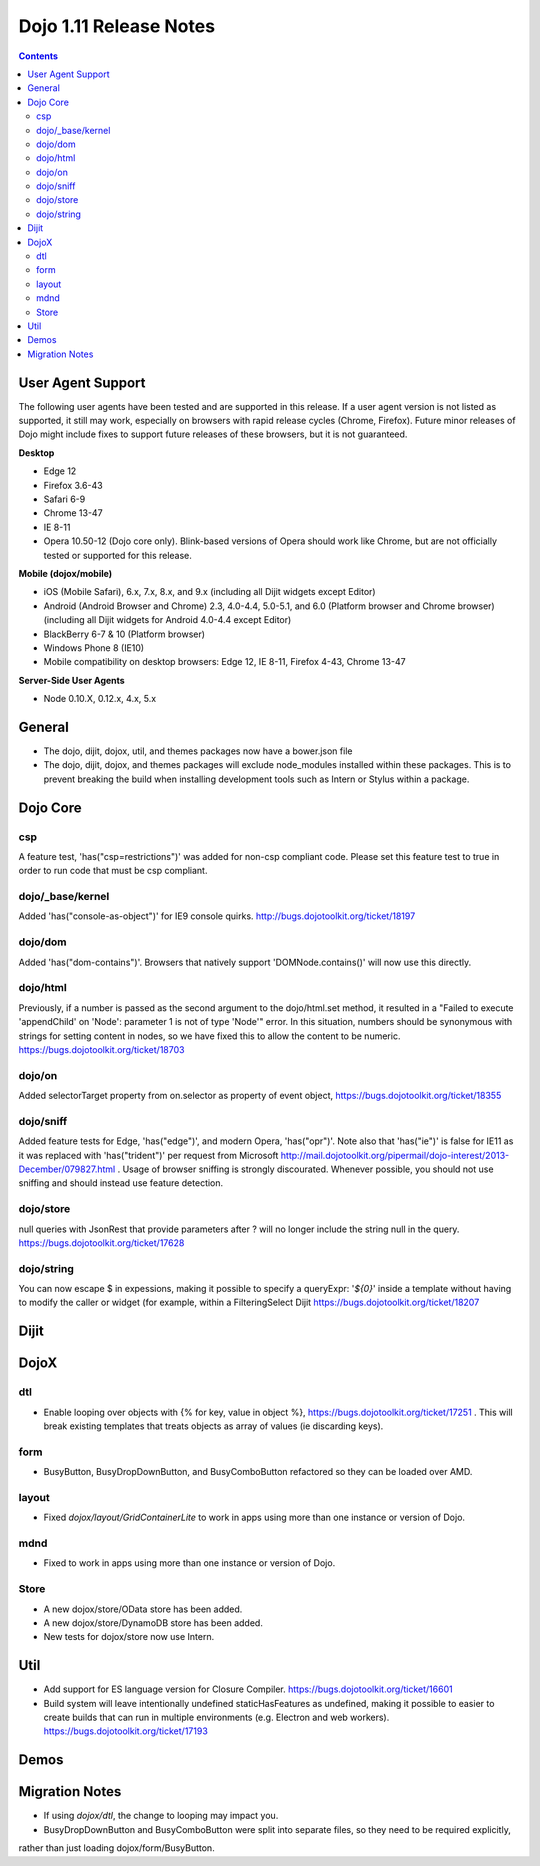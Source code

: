 .. _releasenotes/1.10:

=======================
Dojo 1.11 Release Notes
=======================

.. contents ::
   :depth: 3

User Agent Support
==================

The following user agents have been tested and are supported in this release. If a user agent version is not listed as
supported, it still may work, especially on browsers with rapid release cycles (Chrome, Firefox). Future minor releases
of Dojo might include fixes to support future releases of these browsers, but it is not guaranteed.

**Desktop**

* Edge 12

* Firefox 3.6-43

* Safari 6-9

* Chrome 13-47

* IE 8-11

* Opera 10.50-12 (Dojo core only). Blink-based versions of Opera should work like Chrome, but are not officially tested or supported for this release.

**Mobile (dojox/mobile)**

* iOS (Mobile Safari), 6.x, 7.x, 8.x, and 9.x (including all Dijit widgets except Editor)

* Android (Android Browser and Chrome) 2.3, 4.0-4.4, 5.0-5.1, and  6.0 (Platform browser and Chrome browser) (including all Dijit widgets for Android 4.0-4.4 except Editor)

* BlackBerry 6-7 & 10 (Platform browser)

* Windows Phone 8 (IE10)

* Mobile compatibility on desktop browsers: Edge 12, IE 8-11, Firefox 4-43, Chrome 13-47


**Server-Side User Agents**

* Node 0.10.X, 0.12.x, 4.x, 5.x

General
=========

* The dojo, dijit, dojox, util, and themes packages now have a bower.json file
* The dojo, dijit, dojox, and themes packages will exclude node_modules installed within these packages. This is to prevent breaking the build when installing development tools such as Intern or Stylus within a package.

Dojo Core
=========

csp
---

A feature test, 'has("csp=restrictions")' was added for non-csp compliant code. Please set this feature test to true in order to run code that must be csp compliant.


dojo/_base/kernel
-----------------

Added 'has("console-as-object")' for IE9 console quirks. http://bugs.dojotoolkit.org/ticket/18197

dojo/dom
--------

Added 'has("dom-contains")'. Browsers that natively support 'DOMNode.contains()' will now use this directly.

dojo/html
---------

Previously, if a number is passed as the second argument to the dojo/html.set method, it resulted in a "Failed to execute 'appendChild' on 'Node': parameter 1 is not of type 'Node'" error. In this situation, numbers should be synonymous with strings for setting content in nodes, so we have fixed this to allow the content to be numeric. https://bugs.dojotoolkit.org/ticket/18703

dojo/on
-------

Added selectorTarget property from on.selector as property of event object, https://bugs.dojotoolkit.org/ticket/18355

dojo/sniff
---------

Added feature tests for Edge, 'has("edge")', and modern Opera, 'has("opr")'. Note also that 'has("ie")' is false for IE11 as it was replaced with 'has("trident")' per request from Microsoft http://mail.dojotoolkit.org/pipermail/dojo-interest/2013-December/079827.html .
Usage of browser sniffing is strongly discourated. Whenever possible, you should not use sniffing and should instead use feature detection.

dojo/store
----------

null queries with JsonRest that provide parameters after ? will no longer include the string null in the query. https://bugs.dojotoolkit.org/ticket/17628

dojo/string
-----------

You can now escape $ in expessions, making it possible to specify a queryExpr: '*${0}*' inside a template without having to modify the caller or widget (for example, within a FilteringSelect Dijit https://bugs.dojotoolkit.org/ticket/18207

Dijit
=====




DojoX
=====

dtl
---

* Enable looping over objects with {% for key, value in object %}, https://bugs.dojotoolkit.org/ticket/17251 . This will break existing templates that treats objects as array of values (ie discarding keys).


form
----

* BusyButton, BusyDropDownButton, and BusyComboButton refactored so they can be loaded over AMD.


layout
------

* Fixed `dojox/layout/GridContainerLite` to work in apps using more than one instance or version of Dojo.


mdnd
----

* Fixed to work in apps using more than one instance or version of Dojo.


Store
-----

* A new dojox/store/OData store has been added.
* A new dojox/store/DynamoDB store has been added.
* New tests for dojox/store now use Intern.


Util
====

* Add support for ES language version for Closure Compiler. https://bugs.dojotoolkit.org/ticket/16601
* Build system will leave intentionally undefined staticHasFeatures as undefined, making it possible to easier to create builds that can run in multiple environments (e.g. Electron and web workers). https://bugs.dojotoolkit.org/ticket/17193

Demos
=====

Migration Notes
===============

* If using `dojox/dtl`, the change to looping may impact you.
* BusyDropDownButton and BusyComboButton were split into separate files, so they need to be required explicitly,
rather than just loading dojox/form/BusyButton.

